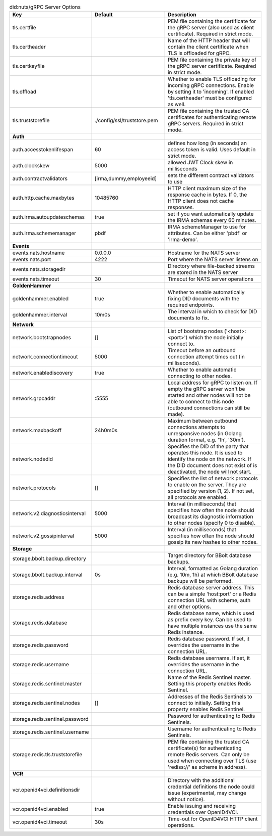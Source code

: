 .. table:: did:nuts/gRPC Server Options
    :widths: 20 30 50
    :class: options-table

    ================================      ===========================      ======================================================================================================================================================================================
    Key                                   Default                          Description                                                                                                                                                                           
    ================================      ===========================      ======================================================================================================================================================================================
    tls.certfile                                                           PEM file containing the certificate for the gRPC server (also used as client certificate). Required in strict mode.                                                                   
    tls.certheader                                                         Name of the HTTP header that will contain the client certificate when TLS is offloaded for gRPC.                                                                                      
    tls.certkeyfile                                                        PEM file containing the private key of the gRPC server certificate. Required in strict mode.                                                                                          
    tls.offload                                                            Whether to enable TLS offloading for incoming gRPC connections. Enable by setting it to 'incoming'. If enabled 'tls.certheader' must be configured as well.                           
    tls.truststorefile                    ./config/ssl/truststore.pem      PEM file containing the trusted CA certificates for authenticating remote gRPC servers. Required in strict mode.                                                                      
    **Auth**                                                                                                                                                                                                                                                         
    auth.accesstokenlifespan              60                               defines how long (in seconds) an access token is valid. Uses default in strict mode.                                                                                                  
    auth.clockskew                        5000                             allowed JWT Clock skew in milliseconds                                                                                                                                                
    auth.contractvalidators               [irma,dummy,employeeid]          sets the different contract validators to use                                                                                                                                         
    auth.http.cache.maxbytes              10485760                         HTTP client maximum size of the response cache in bytes. If 0, the HTTP client does not cache responses.                                                                              
    auth.irma.autoupdateschemas           true                             set if you want automatically update the IRMA schemas every 60 minutes.                                                                                                               
    auth.irma.schememanager               pbdf                             IRMA schemeManager to use for attributes. Can be either 'pbdf' or 'irma-demo'.                                                                                                        
    **Events**                                                                                                                                                                                                                                                       
    events.nats.hostname                  0.0.0.0                          Hostname for the NATS server                                                                                                                                                          
    events.nats.port                      4222                             Port where the NATS server listens on                                                                                                                                                 
    events.nats.storagedir                                                 Directory where file-backed streams are stored in the NATS server                                                                                                                     
    events.nats.timeout                   30                               Timeout for NATS server operations                                                                                                                                                    
    **GoldenHammer**                                                                                                                                                                                                                                                 
    goldenhammer.enabled                  true                             Whether to enable automatically fixing DID documents with the required endpoints.                                                                                                     
    goldenhammer.interval                 10m0s                            The interval in which to check for DID documents to fix.                                                                                                                              
    **Network**                                                                                                                                                                                                                                                      
    network.bootstrapnodes                []                               List of bootstrap nodes ('<host>:<port>') which the node initially connect to.                                                                                                        
    network.connectiontimeout             5000                             Timeout before an outbound connection attempt times out (in milliseconds).                                                                                                            
    network.enablediscovery               true                             Whether to enable automatic connecting to other nodes.                                                                                                                                
    network.grpcaddr                      \:5555                            Local address for gRPC to listen on. If empty the gRPC server won't be started and other nodes will not be able to connect to this node (outbound connections can still be made).     
    network.maxbackoff                    24h0m0s                          Maximum between outbound connections attempts to unresponsive nodes (in Golang duration format, e.g. '1h', '30m').                                                                    
    network.nodedid                                                        Specifies the DID of the party that operates this node. It is used to identify the node on the network. If the DID document does not exist of is deactivated, the node will not start.
    network.protocols                     []                               Specifies the list of network protocols to enable on the server. They are specified by version (1, 2). If not set, all protocols are enabled.                                         
    network.v2.diagnosticsinterval        5000                             Interval (in milliseconds) that specifies how often the node should broadcast its diagnostic information to other nodes (specify 0 to disable).                                       
    network.v2.gossipinterval             5000                             Interval (in milliseconds) that specifies how often the node should gossip its new hashes to other nodes.                                                                             
    **Storage**                                                                                                                                                                                                                                                      
    storage.bbolt.backup.directory                                         Target directory for BBolt database backups.                                                                                                                                          
    storage.bbolt.backup.interval         0s                               Interval, formatted as Golang duration (e.g. 10m, 1h) at which BBolt database backups will be performed.                                                                              
    storage.redis.address                                                  Redis database server address. This can be a simple 'host:port' or a Redis connection URL with scheme, auth and other options.                                                        
    storage.redis.database                                                 Redis database name, which is used as prefix every key. Can be used to have multiple instances use the same Redis instance.                                                           
    storage.redis.password                                                 Redis database password. If set, it overrides the username in the connection URL.                                                                                                     
    storage.redis.username                                                 Redis database username. If set, it overrides the username in the connection URL.                                                                                                     
    storage.redis.sentinel.master                                          Name of the Redis Sentinel master. Setting this property enables Redis Sentinel.                                                                                                      
    storage.redis.sentinel.nodes          []                               Addresses of the Redis Sentinels to connect to initially. Setting this property enables Redis Sentinel.                                                                               
    storage.redis.sentinel.password                                        Password for authenticating to Redis Sentinels.                                                                                                                                       
    storage.redis.sentinel.username                                        Username for authenticating to Redis Sentinels.                                                                                                                                       
    storage.redis.tls.truststorefile                                       PEM file containing the trusted CA certificate(s) for authenticating remote Redis servers. Can only be used when connecting over TLS (use 'rediss://' as scheme in address).          
    **VCR**                                                                                                                                                                                                                                                          
    vcr.openid4vci.definitionsdir                                          Directory with the additional credential definitions the node could issue (experimental, may change without notice).                                                                  
    vcr.openid4vci.enabled                true                             Enable issuing and receiving credentials over OpenID4VCI.                                                                                                                             
    vcr.openid4vci.timeout                30s                              Time-out for OpenID4VCI HTTP client operations.                                                                                                                                       
    ================================      ===========================      ======================================================================================================================================================================================

